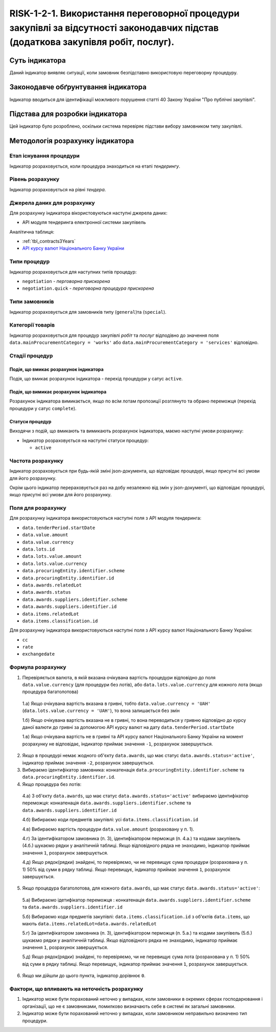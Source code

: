 ﻿#####################################################################################
RISK-1-2-1. Використання переговорної процедури закупівлі за відсутності законодавчих підстав (додаткова закупівля робіт, послуг).
#####################################################################################

***************
Суть індикатора
***************

Даний індикатор виявляє ситуації, коли замовник безпідставно використовую переговорну процедуру.

************************************
Законодавче обґрунтування індикатора
************************************

Індикатор вводиться для ідентифікації можливого порушення статті 40 Закону України "Про публічні закупівлі".

********************************
Підстава для розробки індикатора
********************************

Цей індикатор було розроблено, оскільки система перевіряє підстави вибору замовником типу закупівлі.

*********************************
Методологія розрахунку індикатора
*********************************

Етап існування процедури
========================
Індикатор розраховується, коли процедура знаходиться на етапі *тендерингу*.

Рівень розрахунку
=================
Індикатор розраховується на рівні *тендера*.

Джерела даних для розрахунку
============================

Для розрахунку індикатора вікористовуються наступні джерела даних:

- API модуля тендеринга електронної системи закупівель

Аналітична таблиця:

- :ref:`tbl_contracts3Years`

- `API курсу валют Національного Банку України <https://bank.gov.ua/control/uk/publish/article?art_id=38441973#exchange>`_


Типи процедур
=============

Індикатор розраховується для наступних типів процедур:

- ``negotiation`` - *перговорна прискорена*

- ``negotiation.quick`` - *переговорна процедура прискорена*

Типи замовників
===============

Індикатор розраховується для замовників типу (``general``)та (``special``).


Категорії товарів
=================

Індикатор розраховується для процедур закупівлі *робіт* та *послуг* відподівно до значення поля ``data.mainProcurementCategory = 'works'`` або ``data.mainProcurementCategory = 'services'`` відповідно.


Стадії процедур
===============

Подія, що вмикає розрахунок індикатора
--------------------------------------

Подія, що вмикає розрахунок індикатора - перехід процедури у сатус ``active``.

Подія, що вимикає розрахунок індикатора
---------------------------------------

Розрахунок індикатора вимикається, якщо по всім лотам пропозиції розглянуто та обрано переможця (перехід процедури у сатус ``complete``).

Статуси процедур
----------------

Виходячи з подій, що вмикають та вимикають розрахунок індикатора, маємо наступні умови розрахунку:

- Індикатор розраховується на наступні статуси процедур:
  
  - ``active``

Частота розрахунку
==================

Індикатор розраховується при будь-якій зміні json-документа, що відповідає процедурі, якщо присутні всі умови для його розрахунку.

Окрім цього індикатор перераховується раз на добу незалежно від змін у json-документі, що відповідає процедурі, якщо присутні всі умови для його розрахунку.


Поля для розрахунку
===================

Для розрахунку індикатора використовуються наступні поля з API модуля тендеринга:

- ``data.tenderPeriod.startDate``
- ``data.value.amount``
- ``data.value.currency``
- ``data.lots.id``
- ``data.lots.value.amount``
- ``data.lots.value.currency``
- ``data.procuringEntity.identifier.scheme``
- ``data.procuringEntity.identifier.id``
- ``data.awards.relatedLot``
- ``data.awards.status``
- ``data.awards.suppliers.identifier.scheme``
- ``data.awards.suppliers.identifier.id``
- ``data.items.relatedLot``
- ``data.items.classification.id``

Для розрахунку індикатора використовуються наступні поля з API курсу валют Національного Банку України:

- ``cc``
- ``rate``
- ``exchangedate``

Формула розрахунку
==================

1. Перевіряється валюта, в якій вказана очікувана вартість процедури відповідно до поля ``data.value.currency`` (для процедури без лотів), або ``data.lots.value.currency`` для кожного лота (якщо процедура багатолотова)

  1.а) Якщо очікувана вартість вказана в гривні, тобто ``data.value.currency = 'UAH'`` (``data.lots.value.currency = 'UAH'``), то вона залишається без змін

  1.б) Якщо очікувана вартість вказана не в гривні, то вона переводиться у гривню відповідно до курсу даної валюти до гривні за допомогою API курсу валют на дату ``data.tenderPeriod.startDate``
  
  1.в) Якщо очікувана вартість не в гривні та API курсу валют Національного Банку України на момент розрахунку не відповідає, індикатор приймає значення ``-1``, розрахунок завершується.
  
2. Якщо в процедурі немає жодного об'єкту ``data.awards``, що має статус ``data.awards.status='active'``, індикатор приймає значення ``-2``, розрахунок завершується.

3. Вибираємо ідентифікатор замовника: конкатенація ``data.procuringEntity.identifier.scheme`` та ``data.procuringEntity.identifier.id``.

4. Якщо процедура без лотів:

  4.а) З об'єкту ``data.awards``, що має статус ``data.awards.status='active'`` вибираємо ідентифікатор переможця: конкатенація ``data.awards.suppliers.identifier.scheme`` та ``data.awards.suppliers.identifier.id``
  
  4.б) Вибираємо коди предметів закупівлі: усі ``data.items.classification.id``
  
  4.в) Вибираємо вартість процедури ``data.value.amount`` (розраховану у п. 1).
  
  4.г) За ідентифікатором замовника (п. 3), ідентифікатором перможця (п. 4.а.) та кодами закупівель (4.б.) шукаємо рядки у аналітичній таблиці. Якщо відповідного рядка не знаходимо, індикатор приймає значення ``1``, розрахунок завершується.
  
  4.д) Якщо рядок(рядки) знайдені, то перевіряємо, чи не перевищує сума процедури (розрахована у п. 1) 50% від суми в рядку таблиці. Якщо перевищує, індикатор приймає значення ``1``, розрахунок завершується. 
  
5. Якщо процедура багатолотова, для кожного ``data.awards``, що має статус ``data.awards.status='active'``:

  5.а) Вибираємо ідетифікатор переможця : конкатенація ``data.awards.suppliers.identifier.scheme`` та ``data.awards.suppliers.identifier.id``
  
  5.б) Вибираємо коди предметів закупівлі: ``data.items.classification.id`` з об'єктів ``data.items``, що мають ``data.items.relatedLot=data.awards.relatedLot``
  
  5.г) За ідентифікатором замовника (п. 3), ідентифікатором перможця (п. 5.а.) та кодами закупівель (5.б.) шукаємо рядки у аналітичній таблиці. Якщо відповідного рядка не знаходимо, індикатор приймає значення ``1``, розрахунок завершується.
  
  5.д) Якщо рядок(рядки) знайдені, то перевіряємо, чи не перевищує сума лота (розрахована у п. 1) 50% від суми в рядку таблиці. Якщо перевищує, індикатор приймає значення ``1``, розрахунок завершується.

6. Якщо ми дійшли до цього пункта, індикатор дорівнює ``0``.

Фактори, що впливають на неточність розрахунку
==============================================

1. Індикатор може бути порахований неточно у випадках, коли замовники в окремих сферах господарювання і організації, що не є замовниками, помилково визначають себе в системі як загальні замовники.

2. Індикатор може бути порахований неточно у випадках, коли замовником неправильно визначено тип процедури.

